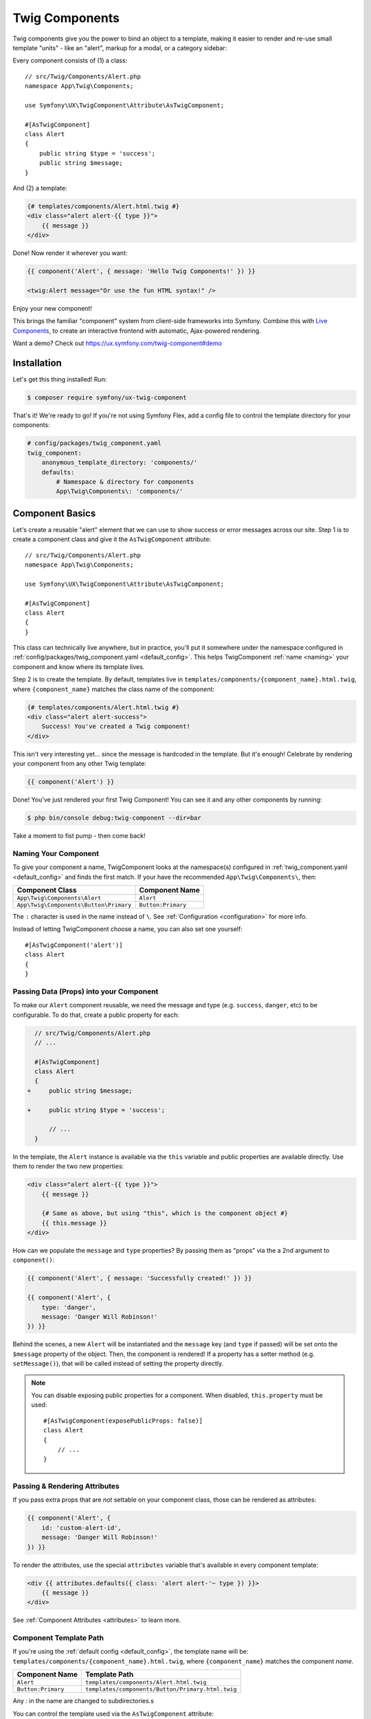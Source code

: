 Twig Components
===============

Twig components give you the power to bind an object to a template,
making it easier to render and re-use small template "units" - like an
"alert", markup for a modal, or a category sidebar:

Every component consists of (1) a class::

    // src/Twig/Components/Alert.php
    namespace App\Twig\Components;

    use Symfony\UX\TwigComponent\Attribute\AsTwigComponent;

    #[AsTwigComponent]
    class Alert
    {
        public string $type = 'success';
        public string $message;
    }

And (2) a template:

.. code-block:: html+twig

    {# templates/components/Alert.html.twig #}
    <div class="alert alert-{{ type }}">
        {{ message }}
    </div>

Done! Now render it wherever you want:

.. code-block:: html+twig

    {{ component('Alert', { message: 'Hello Twig Components!' }) }}

    <twig:Alert message="Or use the fun HTML syntax!" />

Enjoy your new component!

.. image:: images/alert-example.png
   :alt: Example of the Alert Component

   Example of the Alert Component

This brings the familiar "component" system from client-side frameworks
into Symfony. Combine this with `Live Components`_, to create
an interactive frontend with automatic, Ajax-powered rendering.

Want a demo? Check out https://ux.symfony.com/twig-component#demo

Installation
------------

Let's get this thing installed! Run:

.. code-block:: terminal

    $ composer require symfony/ux-twig-component

That's it! We're ready to go! If you're not using Symfony Flex, add a config
file to control the template directory for your components:

.. _default_config:

.. code-block:: yaml

    # config/packages/twig_component.yaml
    twig_component:
        anonymous_template_directory: 'components/'
        defaults:
            # Namespace & directory for components
            App\Twig\Components\: 'components/'

Component Basics
----------------

Let's create a reusable "alert" element that we can use to show success
or error messages across our site. Step 1 is to create a component class
and give it the ``AsTwigComponent`` attribute::

    // src/Twig/Components/Alert.php
    namespace App\Twig\Components;

    use Symfony\UX\TwigComponent\Attribute\AsTwigComponent;

    #[AsTwigComponent]
    class Alert
    {
    }

This class can technically live anywhere, but in practice, you'll put it
somewhere under the namespace configured in :ref:`config/packages/twig_component.yaml <default_config>`.
This helps TwigComponent :ref:`name <naming>` your component and know where its
template lives.

Step 2 is to create the template. By default, templates
live in ``templates/components/{component_name}.html.twig``, where
``{component_name}`` matches the class name of the component:

.. code-block:: html+twig

    {# templates/components/Alert.html.twig #}
    <div class="alert alert-success">
        Success! You've created a Twig component!
    </div>

This isn't very interesting yet… since the message is hardcoded in the
template. But it's enough! Celebrate by rendering your component from
any other Twig template:

.. code-block:: twig

    {{ component('Alert') }}

Done! You've just rendered your first Twig Component! You can see it
and any other components by running:

.. code-block:: terminal

    $ php bin/console debug:twig-component --dir=bar

Take a moment to fist pump - then come back!

.. _naming:

Naming Your Component
~~~~~~~~~~~~~~~~~~~~~

.. versionadded:: 2.8

    Before 2.8, passing a name to ``AsTwigComponent`` was required. Now, the
    name is optional and defaults to the class name.

To give your component a name, TwigComponent looks at the namespace(s)
configured in :ref:`twig_component.yaml <default_config>` and finds the
first match. If your have the recommended ``App\Twig\Components\``, then:

========================================  ===================
Component Class                            Component Name
========================================  ===================
``App\Twig\Components\Alert``              ``Alert``
``App\Twig\Components\Button\Primary``     ``Button:Primary``
========================================  ===================

The ``:`` character is used in the name instead of ``\``. See
:ref:`Configuration <configuration>` for more info.

Instead of letting TwigComponent choose a name, you can also set one yourself::

    #[AsTwigComponent('alert')]
    class Alert
    {
    }

Passing Data (Props) into your Component
~~~~~~~~~~~~~~~~~~~~~~~~~~~~~~~~~~~~~~~~

To make our ``Alert`` component reusable, we need the message and type
(e.g. ``success``, ``danger``, etc) to be configurable. To do that, create a
public property for each:

.. code-block:: diff

      // src/Twig/Components/Alert.php
      // ...

      #[AsTwigComponent]
      class Alert
      {
    +     public string $message;

    +     public string $type = 'success';

          // ...
      }

In the template, the ``Alert`` instance is available via
the ``this`` variable and public properties are available directly.
Use them to render the two new properties:

.. code-block:: html+twig

    <div class="alert alert-{{ type }}">
        {{ message }}

        {# Same as above, but using "this", which is the component object #}
        {{ this.message }}
    </div>

How can we populate the ``message`` and ``type`` properties? By passing
them as "props" via the a 2nd argument to ``component()``:

.. code-block:: twig

    {{ component('Alert', { message: 'Successfully created!' }) }}

    {{ component('Alert', {
        type: 'danger',
        message: 'Danger Will Robinson!'
    }) }}

Behind the scenes, a new ``Alert`` will be instantiated and the
``message`` key (and ``type`` if passed) will be set onto the
``$message`` property of the object. Then, the component is rendered! If
a property has a setter method (e.g. ``setMessage()``), that will be
called instead of setting the property directly.

.. note::

    You can disable exposing public properties for a component. When disabled,
    ``this.property`` must be used::

        #[AsTwigComponent(exposePublicProps: false)]
        class Alert
        {
            // ...
        }

Passing & Rendering Attributes
~~~~~~~~~~~~~~~~~~~~~~~~~~~~~~

If you pass extra props that are *not* settable on your component class,
those can be rendered as attributes:

.. code-block:: twig

    {{ component('Alert', {
        id: 'custom-alert-id',
        message: 'Danger Will Robinson!'
    }) }}

To render the attributes, use the special ``attributes`` variable that's
available in every component template:

.. code-block:: html+twig

    <div {{ attributes.defaults({ class: 'alert alert-'~ type }) }}>
        {{ message }}
    </div>

See :ref:`Component Attributes <attributes>` to learn more.

Component Template Path
~~~~~~~~~~~~~~~~~~~~~~~

If you're using the :ref:`default config <default_config>`, the template
name will be: ``templates/components/{component_name}.html.twig``, where
``{component_name}`` matches the component *name*.

===================  ==================================================
Component Name       Template Path
===================  ==================================================
``Alert``            ``templates/components/Alert.html.twig``
``Button:Primary``   ``templates/components/Button/Primary.html.twig``
===================  ==================================================

Any `:` in the name are changed to subdirectories.s

You can control the template used via the ``AsTwigComponent`` attribute:

.. code-block:: diff

      // src/Twig/Components/Alert.php
      // ...

    - #[AsTwigComponent]
    + #[AsTwigComponent(template: 'my/custom/template.html.twig')]
      class Alert

You can also configure the default template directory for an entire
namespace. See :ref:`Configuration <configuration>`.

Component HTML Syntax
~~~~~~~~~~~~~~~~~~~~~

.. versionadded:: 2.8

    This syntax was been introduced in 2.8 and is still experimental.

So far so good! To make it *really* nice to work with Twig Components, it
comes with an HTML-like syntax where props are passed as attributes:

.. code-block:: html+twig

    <twig:Alert message="This is really cool!" withCloseButton />

This would pass a ``message`` and ``withCloseButton`` (``true``) props
to the ``Alert`` component and render it! If an attribute is dynamic,
prefix the attribute with ``:`` or use the normal ``{{ }}`` syntax:

.. code-block:: html+twig

    <twig:Alert message="hello!" :user="user.id" />

    // equal to
    <twig:Alert message="hello!" user="{{ user.id }}" />

    // pass object, array, or anything you imagine
    <twig:Alert :foo="['col' => ['foo', 'oof']]" />

Don't forget that you can mix and match props with attributes that you
want to render on the root element:

.. code-block:: html+twig

    <twig:Alert message="hello!" id="custom-alert-id" />

To pass an array of attributes, use ``{{...}}`` spread operator syntax.
This requires Twig 3.7.0 or higher:

.. code-block:: html+twig

    <twig:Alert{{ ...myAttributes }} />

We'll use the HTML syntax for the rest of the guide.

Passing HTML to Components
~~~~~~~~~~~~~~~~~~~~~~~~~~

Instead of passing a ``message`` prop to the ``Alert`` component, what if we
could do this?

.. code-block:: html+twig

    <twig:Alert>
        I'm writing <strong>HTML</strong> right here!
    </twig:Alert>

We can! When you add content between the ``<twig:Alert>`` open and
close tag, it's passed to your component template as the block called
``content``. You can render it like any normal block:

.. code-block:: html+twig

    <div {{ attributes.defaults({ class: 'alert alert'~ type }) }}">
        {% block content %}{% endblock %}
    </div>

You can even give the block default content. See
:ref:`Passing HTML to Components via Block <embedded-components>`
for more info.

Fetching Services
-----------------

Let's create a more complex example: a "featured products" component.
You *could* choose to pass an array of Product objects to the component
and set those on a ``$products`` property. But instead, let's let the
*component* to do the work of executing the query.

How? Components are *services*, which means autowiring works like
normal. This example assumes you have a ``Product`` Doctrine entity and
``ProductRepository``::

    // src/Twig/Components/FeaturedProducts.php
    namespace App\Twig\Components;

    use App\Repository\ProductRepository;
    use Symfony\UX\TwigComponent\Attribute\AsTwigComponent;

    #[AsTwigComponent]
    class FeaturedProducts
    {
        private ProductRepository $productRepository;

        public function __construct(ProductRepository $productRepository)
        {
            $this->productRepository = $productRepository;
        }

        public function getProducts(): array
        {
            // an example method that returns an array of Products
            return $this->productRepository->findFeatured();
        }
    }

In the template, the ``getProducts()`` method can be accessed via
``this.products``:

.. code-block:: html+twig

    {# templates/components/FeaturedProducts.html.twig #}
    <div>
        <h3>Featured Products</h3>

        {% for product in this.products %}
            ...
        {% endfor %}
    </div>

And because this component doesn't have any public properties that we
need to populate, you can render it with:

.. code-block:: html+twig

    <twig:FeaturedProducts />

.. note::

    Because components are services, normal dependency injection can be used.
    However, each component service is registered with ``shared: false``. That
    means that you can safely render the same component multiple times with
    different data because each component will be an independent instance.

Mounting Data
-------------

Most of the time, you will create public properties and then pass values
to those as "props" when rendering. But there are several hooks in case
you need to do something more complex.

The mount() Method
~~~~~~~~~~~~~~~~~~

For more control over how your "props" are handled, you can create a method
called ``mount()``::

    // src/Twig/Components/Alert.php
    // ...

    #[AsTwigComponent]
    class Alert
    {
        public string $message;
        public string $type = 'success';

        public function mount(bool $isSuccess = true)
        {
            $this->type = $isSuccess ? 'success' : 'danger';
        }

        // ...
    }

The ``mount()`` method is called just one time: immediately after your
component is instantiated. Because the method has an ``$isSuccess``
argument, if we pass an ``isSuccess`` prop when rendering, it will be
passed to ``mount()``.

.. code-block:: html+twig

    <twig:Alert
        :isSuccess="false"
        message="Danger Will Robinson!"
    />

If a prop name (e.g. ``isSuccess``) matches an argument name in ``mount()``,
the prop will be passed as that argument and the component system will
**not** try to set it directly on a property or use it for the component
``attributes``.

PreMount Hook
~~~~~~~~~~~~~

If you need to modify/validate data before it's *mounted* on the
component use a ``PreMount`` hook::

    // src/Twig/Components/Alert.php
    use Symfony\UX\TwigComponent\Attribute\PreMount;
    // ...

    #[AsTwigComponent]
    class Alert
    {
        public string $message;
        public string $type = 'success';

        #[PreMount]
        public function preMount(array $data): array
        {
            // validate data
            $resolver = new OptionsResolver();
            $resolver->setDefaults(['type' => 'success']);
            $resolver->setAllowedValues('type', ['success', 'danger']);
            $resolver->setRequired('message');
            $resolver->setAllowedTypes('message', 'string');

            return $resolver->resolve($data);
        }

        // ...
    }

The data returned from ``preMount()`` will be used as the props for mounting.

.. note::

    If your component has multiple ``PreMount`` hooks, and you'd like to control
    the order in which they're called, use the ``priority`` attribute parameter:
    ``PreMount(priority: 10)`` (higher called earlier).

PostMount Hook
~~~~~~~~~~~~~~

.. versionadded:: 2.1

    The ``PostMount`` hook was added in TwigComponents 2.1.

After a component is instantiated and its data mounted, you can run extra
code via the ``PostMount`` hook::

    // src/Twig/Components/Alert.php
    use Symfony\UX\TwigComponent\Attribute\PostMount;
    // ...

    #[AsTwigComponent]
    class Alert
    {
        #[PostMount]
        public function postMount(): void
        {
            if (str_contains($this->message, 'danger')) {
                $this->type = 'danger';
            }
        }
        // ...
    }

A ``PostMount`` method can also receive an array ``$data`` argument, which
will contain any props passed to the component that have *not* yet been processed,
(i.e. they don't correspond to any property and weren't an argument to the
``mount()`` method). You can handle these props, remove them from the ``$data``
and return the array::

    // src/Twig/Components/Alert.php
    #[AsTwigComponent]
    class Alert
    {
        public string $message;
        public string $type = 'success';

        #[PostMount]
        public function processAutoChooseType(array $data): array
        {
            if ($data['autoChooseType'] ?? false) {
                if (str_contains($this->message, 'danger')) {
                    $this->type = 'danger';
                }

                // remove the autoChooseType prop from the data array
                unset($data['autoChooseType']);
            }

            // any remaining data will become attributes on the component
            return $data;
        }
        // ...
    }

.. note::

    If your component has multiple ``PostMount`` hooks, and you'd like to control
    the order in which they're called, use the ``priority`` attribute parameter:
    ``PostMount(priority: 10)`` (higher called earlier).

Anonymous Components
--------------------

Sometimes a component is simple enough that it doesn't need a PHP class.
In this case, you can skip the class and only create the template. The component
name is determined by the location of the template:

.. code-block:: html+twig

    {# templates/components/Button/Primary.html.twig #}
    <button {{ attributes.defaults({ class: 'primary' }) }}>
        {% block content %}{% endblock %}
    </button>

The name for this component will be ``Button:Primary`` because of
the subdirectory:

.. code-block:: html+twig

    {# index.html.twig #}
    ...
    <div>
       <twig:Button:Primary>Click Me!</twig:Button:Primary>
    </div>

    {# renders as: #}
    <button class="primary">Click Me!</button>

Like normal, you can pass extra attributes that will be rendered on the element:

.. code-block:: html+twig

    {# index.html.twig #}
    ...
    <div>
       <twig:Button:Primary type="button" name="foo">Click Me!</twig:Button:Primary>
    </div>

    {# renders as: #}
    <button class="primary" type="button" name="foo">Click Me!</button>

You can also pass a variable (prop) into your template:

.. code-block:: html+twig

    {# index.html.twig #}
    ...
    <div>
        <twig:Button icon="fa-plus" type="primary" role="button">Click Me!</twig:Button>
    </div>

To tell the system that ``icon`` and ``type`` are props and not attributes, use the
``{% props %}`` tag at the top of your template.

.. code-block:: html+twig

    {# templates/components/Button.html.twig #}
    {% props icon = null, type = 'primary' %}

    <button {{ attributes.defaults({ class: 'btn btn-'~type }) }}>
        {% block content %}{% endblock %}
        {% if icon %}
            <span class="fa-solid fa-{{ icon }}"></span>
        {% endif %}
    </button>

.. _embedded-components:

Passing HTML to Components Via Blocks
-------------------------------------

Props aren't the only way you can pass something to your component. You can
also pass content:

.. code-block:: html+twig

    <twig:Alert type="success">
        <div>Congratulations! You've won a free puppy!</div>
    </twig:Alert>

In your component template, this becomes a block named ``content``:

.. code-block:: html+twig

    <div class="alert alert-{{ type }}">
        {% block content %}
            // the content will appear in here
        {% endblock %}
     </div>

You can also add more, named blocks:

.. code-block:: html+twig

    <twig:Alert type="success">
        <div>Congrats on winning a free puppy!</div>

        <twig:block name="footer">
            {{ parent() }} {# render the default content if needed #}
            <button class="btn btn-primary">Claim your prize</button>
        </twig:block>
    </twig:Alert>

Render these in the normal way.

.. code-block:: html+twig

    <div class="alert alert-{{ type }}">
        {% block content %}{% endblock %}
        {% block footer %}
            <div>Default Footer content</div>
        {% endblock %}
     </div>

Passing content into your template can also be done with LiveComponents
though there are some caveats to know related to variable scope.
See `Passing Blocks to Live Components`_.

There is also a non-HTML syntax that can be used:

.. code-block:: html+twig

    {% component Alert with {type: 'success'} %}
        {% block content %}<div>Congrats!</div>{% endblock %}
        {% block footer %}... footer content{% endblock %}
    {% endcomponent %}

Context / Variables Inside of Blocks
~~~~~~~~~~~~~~~~~~~~~~~~~~~~~~~~~~~~

The content inside of the ``<twig:{Component}>`` should be viewed as living in its own,
independent template, which extends the component's template. This has a few interesting
consequences.

First, inside of ``<twig:{Component}>``, the ``this`` variable represents
the component you're *now* rendering *and* you have access to all of *that*
component's variables:

.. code-block:: html+twig

    {# templates/components/SuccessAlert.html.twig #}
    {{ this.someFunction }} {# this === SuccessAlert #}

    <twig:Alert type="success">
        {{ this.someFunction }} {# this === Alert #}

        {{ type }} {# references a "type" prop from Alert #}
    </twig:Alert>

Conveniently, in addition to the variables from the ``Alert`` component, you
*also* have access to whatever variables are available in the original template:

.. code-block:: html+twig

    {# templates/components/SuccessAlert.html.twig #}
    {% set name = 'Fabien' %}
    <twig:Alert type="success">
        Hello {{ name }}
    </twig:Alert>

ALL variables from the upper component (e.g. ``SuccessAlert``) are available
inside the content of the lower component (e.g. ``Alert``). However, because variables
are merged, any variables with the same name are overridden by the lower component
(e.g. ``Alert``). That's why ``this`` refers to the embedded, or "current" component
``Alert``.

There is also one special superpower when passing content to a component: your
code executes as if it is "copy-and-pasted" into the block of the target template.
This means you can **access variables from the block you're overriding**! For example:

.. code-block:: twig

    {# templates/component/SuccessAlert.html.twig #}
    {% for message in messages %}
        {% block alert_message %}
            A default {{ message }}
        {% endblock %}
    {% endfor %}

When overriding the ``alert_message`` block, you have access to the ``message`` variable:

.. code-block:: html+twig

    {# templates/some_page.html.twig #}
    <twig:SuccessAlert>
        <twig:block name="alert_message">
            I can override the alert_message block and access the {{ message }} too!
        </twig:block>
    </twig:SuccessAlert>

.. versionadded:: 2.13

    The ability to refer to the scope of higher components via the ``outerScope`` variable was added in 2.13.

As mentioned before, variables from lower components are merged with those from upper components. When you need
access to some properties or functions from higher components, that can be done via the ``outerScope...`` variable:

.. code-block:: twig

    {# templates/SuccessAlert.html.twig #}
    {% set name = 'Fabien' %}
    {% set message = 'Hello' %}
    {% component Alert with { type: 'success', name: 'Bart' } %}
        Hello {{ name }} {# Hello Bart #}

        {{ message }} {{ outerScope.name }} {# Hello Fabien #}

        {{ outerScope.this.someFunction }} {# this refers to SuccessAlert #}

        {{ outerScope.this.someProp }} {# references a "someProp" prop from SuccessAlert #}
    {% endcomponent %}

You can keep referring to components higher up as well. Just add another ``outerScope``.
Remember though that the ``outerScope`` reference only starts once you're INSIDE the (embedded) component.

.. code-block:: twig

    {# templates/FancyProfileCard.html.twig #}
    {% component Card %}
        {% block header %}
            {% component Alert with { message: outerScope.this.someProp } %} {# not yet INSIDE the Alert template #}
                {% block content %}
                    {{ message }} {# same value as below, indirectly refers to FancyProfileCard::someProp #}
                    {{ outerScope.outerScope.this.someProp }} {# directly refers to FancyProfileCard::someProp #}
                {% endblock %}
            {% endcomponent %}
        {% endblock %}
    {% endcomponent %}

Inheritance & Forwarding "Outer Blocks"
~~~~~~~~~~~~~~~~~~~~~~~~~~~~~~~~~~~~~~~

.. versionadded:: 2.10

    The ``outerBlocks`` variable was added in 2.10.

The content inside a ``<twig:{Component}>`` tag should be viewed as living in
its own, independent template, which *extends* the component's template. This means that
any blocks that live in the "outer" template are not available. However, you
*can* access these via a special ``outerBlocks`` variable:

.. code-block:: html+twig

  {% extends 'base.html.twig' %}

  {% block call_to_action %}<strong>Attention! Free Puppies!</strong>{% endblock %}

  {% block body %}
    <twig:Alert>
        {# block('call_to_action') #} would not work #}

        {{ block(outerBlocks.call_to_action) }}
    </twig:Alert>
  {% endblock %}

The ``outerBlocks`` variable becomes especially useful with nested components.
For example, imagine we want to create a ``SuccessAlert`` component:

.. code-block:: html+twig

    {# templates/some_page.html.twig #}
    <twig:SuccessAlert>
        We will successfully <em>forward</em> this block content!
    <twig:SuccessAlert>

We already have a generic ``Alert`` component, so let's re-use it:

.. code-block:: html+twig

    {# templates/components/Alert.html.twig #}
    <div {{ attributes.defaults({ class: 'alert alert'~ type }) }}">
        {% block content %}{% endblock %}
    </div>

To do this, the ``SuccessAlert`` component can grab the ``content`` block
that's passed to it via the ``outerBlocks`` variable and forward it into ``Alert``:

.. code-block:: html+twig

    {# templates/components/SuccessAlert.html.twig #}
    <twig:Alert type="success">
    {% component Alert with { type: 'success' } %}
        {{ block(outerBlocks.content) }}
    </twig:Alert>

By passing the original ``content`` block into the `content` block of ``Alert``,
this will work perfectly.

.. _attributes:

Component Attributes
--------------------

A common need for components is to configure/render attributes for the
root node. Attributes are any props that are passed when rendering that
cannot be mounted on the component itself. This extra data is added to a
``ComponentAttributes`` object that's available as ``attributes`` in your
component's template:

.. code-block:: html+twig

    {# templates/components/MyComponent.html.twig #}
    <div{{ attributes }}>
      My Component!
    </div>

When rendering the component, you can pass an array of html attributes to add:

.. code-block:: html+twig

    <twig:MyComponent class="foo" style="color: red" />

    {# renders as: #}
    <div class="foo" style="color:red">
      My Component!
    </div>

Set an attribute's value to ``true`` to render just the attribute name:

.. code-block:: html+twig

    {# templates/components/Input.html.twig #}
    <input{{ attributes }}/>

    {# render component #}
    <twig:Input type="text" value="" :autofocus="true" />

    {# renders as: #}
    <input type="text" value="" autofocus/>

Set an attribute's value to ``false`` to exclude the attribute:

.. code-block:: html+twig

    {# templates/components/Input.html.twig #}
    <input{{ attributes }}/>

    {# render component #}
    <twig:Input type="text" value="" :autofocus="false" />

    {# renders as: #}
    <input type="text" value=""/>

To add a custom `Stimulus controller`_ to your root component element:

.. code-block:: html+twig

    <div {{ attributes.defaults(stimulus_controller('my-controller', { someValue: 'foo' })) }}>

.. versionadded:: 2.9

    The ability to use ``stimulus_controller()`` with ``attributes.defaults()``
    was added in TwigComponents 2.9 and requires ``symfony/stimulus-bundle``.
    Previously, ``stimulus_controller()`` was passed to an ``attributes.add()``
    method.

.. note::

    You can adjust the attributes variable exposed in your template::

        #[AsTwigComponent(attributesVar: '_attributes')]
        class Alert
        {
            // ...
        }

Defaults & Merging
~~~~~~~~~~~~~~~~~~

In your component template, you can set defaults that are merged with
passed attributes. The passed attributes override the default with
the exception of *class*. For ``class``, the defaults are prepended:

.. code-block:: html+twig

    {# templates/components/MyComponent.html.twig #}
    <button{{ attributes.defaults({ class: 'bar', type: 'button' }) }}>Save</button>

    {# render component #}
    {{ component('MyComponent', { style: 'color:red' }) }}

    {# renders as: #}
    <button class="bar" type="button" style="color:red">Save</button>

    {# render component #}
    {{ component('MyComponent', { class: 'foo', type: 'submit' }) }}

    {# renders as: #}
    <button class="bar foo" type="submit">Save</button>

Render
~~~~~~

.. versionadded:: 2.15

    The ability to *render* attributes was added in TwigComponents 2.15.

You can take full control over the attributes that are rendered by using the
``render()`` method.

.. code-block:: html+twig

    {# templates/components/MyComponent.html.twig #}
    <div
      style="{{ attributes.render('style') }} display:block;"
      {{ attributes }} {# be sure to always render the remaining attributes! #}
    >
      My Component!
    </div>

    {# render component #}
    {{ component('MyComponent', { style: 'color:red;' }) }}

    {# renders as: #}
    <div style="color:red; display:block;">
      My Component!
    </div>

.. caution::

    There are a few important things to know about using ``render()``:

    1. You need to be sure to call your ``render()`` methods before calling ``{{ attributes }}`` or some
       attributes could be rendered twice. For instance:

            .. code-block:: html+twig

                {# templates/components/MyComponent.html.twig #}
                <div
                    {{ attributes }} {# called before style is rendered #}
                    style="{{ attributes.render('style') }} display:block;"
                >
                    My Component!
                </div>

                {# render component #}
                {{ component('MyComponent', { style: 'color:red;' }) }}

                {# renders as: #}
                <div style="color:red;" style="color:red; display:block;"> {# style is rendered twice! #}
                    My Component!
                </div>

    2. If you add an attribute without calling ``render()``, it will be rendered twice. For instance:

         .. code-block:: html+twig

              {# templates/components/MyComponent.html.twig #}
              <div
                 style="display:block;" {# not calling attributes.render('style') #}
                 {{ attributes }}
              >
                 My Component!
              </div>

              {# render component #}
              {{ component('MyComponent', { style: 'color:red;' }) }}

              {# renders as: #}
              <div style="display:block;" style="color:red;"> {# style is rendered twice! #}
                 My Component!
              </div>

Only
~~~~

Extract specific attributes and discard the rest:

.. code-block:: html+twig

    {# templates/components/MyComponent.html.twig #}
    <div{{ attributes.only('class') }}>
      My Component!
    </div>

    {# render component #}
    {{ component('MyComponent', { class: 'foo', style: 'color:red' }) }}

    {# renders as: #}
    <div class="foo">
      My Component!
    </div>

Without
~~~~~~~

Exclude specific attributes:

.. code-block:: html+twig

    {# templates/components/MyComponent.html.twig #}
    <div{{ attributes.without('class') }}>
      My Component!
    </div>

    {# render component #}
    {{ component('MyComponent', { class: 'foo', style: 'color:red' }) }}

    {# renders as: #}
    <div style="color:red">
      My Component!
    </div>

Component with Complex Variants (CVA)
-------------------------------------

.. versionadded:: 2.16

    The ``CVA`` function was added in TwigComponents 2.16.

[CVA (Class Variant Authority)](https://cva.style/docs/getting-started/variants) is a concept from the JavaScript
world and used by the well-known [shadcn/ui](https://ui.shadcn.com).
CVA allows you to display a component with different variants (color, size, etc.),
to create highly reusable and customizable components.
This is powered by a ``cva()`` Twig function where you define ``base`` classes that should always be present and then different ``variants`` and the corresponding classes:
The cva function take as argument an array key-value pairs.
The base key allow you define a set of classes commune to all variants.
In the variants key you define the different variants of your component.

.. code-block:: html+twig

    {# templates/components/Alert.html.twig #}
    {% props color = 'blue', size = 'md' %}

     {% set alert = cva({
        base: 'alert ',
        variants: {
            color: {
                blue: 'bg-blue',
                red: 'bg-red',
                green: 'bg-green',
            },
            size: {
                sm: 'text-sm',
                md: 'text-md',
                lg: 'text-lg',
            }
        }
    }) %}

    <div class="{{ alert.apply({color, size}, attributes.render('class')) }}">
         {% block content %}{% endblock %}
    </div>

Then use the color and size variants to select the classes needed:

.. code-block:: html+twig

    {# index.html.twig #}
    <twig:Alert color="red" size="lg">
        <div>My content</div>
    </twig:Alert>
    // class="alert bg-red text-lg"

    <twig:Alert color="green" size="sm">
        <div>My content</div>
    </twig:Alert>
    // class="alert bg-green text-sm"

    <twig:Alert color="red" class="flex items-center justify-center">
        <div>My content</div>
    </twig:Alert>
    // class="alert bg-red text-md flex items-center justify-center"

CVA and Tailwind CSS
~~~~~~~~~~~~~~~~~~~~

CVA work perfectly with Tailwind CSS. The only drawback is that you can have class conflicts.
To "merge" conflicting classes together and keep only the one you need, use the
``tailwind_merge()` method from [tales-from-a-dev/twig-tailwind-extra](https://github.com/tales-from-a-dev/twig-tailwind-extra)
with the ``cva()`` function:

.. code-block:: terminal

    $ composer require tales-from-a-dev/twig-tailwind-extra

.. code-block:: html+twig

    {# templates/components/Alert.html.twig #}
    {% props color = 'blue', size = 'md' %}

   {% set alert = cva({
       // ...
    }) %}

    <div class="{{ alert.apply({color, size}, attributes.render('class')) | tailwind_merge }}">
         {% block content %}{% endblock %}
    </div>

Compound Variants
~~~~~~~~~~~~~~~~~~

You can define compound variants. A compound variant is a variant that applies
when multiple other variant conditions are met.

.. code-block:: html+twig

    {# templates/components/Alert.html.twig #}
    {% props color = 'blue', size = 'md' %}

    {% set alert = cva({
        base: 'alert ',
        variants: {
            color: {
                blue: 'bg-blue',
                red: 'bg-red',
                green: 'bg-green',
            },
            size: {
                sm: 'text-sm',
                md: 'text-md',
                lg: 'text-lg',
            }
        },
        compoundVariants: {
            // if colors=red AND size = (md or lg), add the `font-bold` class
            colors: ['red'],
            size: ['md', 'lg'],
            class: 'font-bold'
        }
    }) %}

    <div class="{{ alert.apply({color, size}) }}">
         {% block content %}{% endblock %}
    </div>

    {# index.html.twig #}

    <twig:Alert color="red" size="lg">
        <div>My content</div>
    </twig:Alert>
    // class="alert bg-red text-lg font-bold"

    <twig:Alert color="green" size="sm">
        <div>My content</div>
    </twig:Alert>
    // class="alert bg-green text-sm"

    <twig:Alert color="red" size="md">
        <div>My content</div>
    </twig:Alert>
    // class="alert bg-green text-lg font-bold"

Default Variants
~~~~~~~~~~~~~~~~

If no variants match, you can define a default set of classes to apply:

.. code-block:: html+twig

    {# templates/components/Alert.html.twig #}
    {% props color = 'blue', size = 'md' %}

    {% set alert = cva({
        base: 'alert ',
        variants: {
            color: {
                blue: 'bg-blue',
                red: 'bg-red',
                green: 'bg-green',
            },
            size: {
                sm: 'text-sm',
                md: 'text-md',
                lg: 'text-lg',
            },
            rounded: {
                sm: 'rounded-sm',
                md: 'rounded-md',
                lg: 'rounded-lg',
            }
        },
        defaultsVariants: {
            rounded: 'rounded-md',
        }
    }) %}

    <div class="{{ alert.apply({color, size}) }}">
         {% block content %}{% endblock %}
    </div>

    {# index.html.twig #}

    <twig:Alert color="red" size="lg">
        <div>My content</div>
    </twig:Alert>
    // class="alert bg-red text-lg font-bold rounded-md"


Test Helpers
------------

You can test how your component is mounted and rendered using the
``InteractsWithTwigComponents`` trait::

    use Symfony\Bundle\FrameworkBundle\Test\KernelTestCase;
    use Symfony\UX\TwigComponent\Test\InteractsWithTwigComponents;

    class MyComponentTest extends KernelTestCase
    {
        use InteractsWithTwigComponents;

        public function testComponentMount(): void
        {
            $component = $this->mountTwigComponent(
                name: 'MyComponent', // can also use FQCN (MyComponent::class)
                data: ['foo' => 'bar'],
            );

            $this->assertInstanceOf(MyComponent::class, $component);
            $this->assertSame('bar', $component->foo);
        }

        public function testComponentRenders(): void
        {
            $rendered = $this->renderTwigComponent(
                name: 'MyComponent', // can also use FQCN (MyComponent::class)
                data: ['foo' => 'bar'],
            );

            $this->assertStringContainsString('bar', $rendered);

            // use the crawler
            $this->assertCount(5, $rendered->crawler()->filter('ul li'));
        }

        public function testEmbeddedComponentRenders(): void
        {
            $rendered = $this->renderTwigComponent(
                name: 'MyComponent', // can also use FQCN (MyComponent::class)
                data: ['foo' => 'bar'],
                content: '<div>My content</div>', // "content" (default) block
                blocks: [
                    'header' => '<div>My header</div>',
                    'menu' => $this->renderTwigComponent('Menu'), // can embed other components
                ],
            );

            $this->assertStringContainsString('bar', $rendered);
        }
    }

.. note::

    The ``InteractsWithTwigComponents`` trait can only be used in tests that extend
    ``Symfony\Bundle\FrameworkBundle\Test\KernelTestCase``.

Special Component Variables
---------------------------

By default, your template will have access to the following variables:

* ``this``
* ``attributes``
* ... and all public properties on your component

There are also a few other special ways you can control the variables.

ExposeInTemplate Attribute
~~~~~~~~~~~~~~~~~~~~~~~~~~

All public component properties are available directly in your component
template. You can use the ``ExposeInTemplate`` attribute to expose
private/protected properties and public methods directly in a component
template (``someProp`` vs ``this.someProp``, ``someMethod`` vs ``this.someMethod``).
Properties must be *accessible* (have a getter). Methods *cannot have*
required parameters::

    // ...
    use Symfony\UX\TwigComponent\Attribute\ExposeInTemplate;

    #[AsTwigComponent]
    class Alert
    {
        #[ExposeInTemplate]
        private string $message; // available as `{{ message }}` in the template

        #[ExposeInTemplate('alert_type')]
        private string $type = 'success'; // available as `{{ alert_type }}` in the template

        #[ExposeInTemplate(name: 'ico', getter: 'fetchIcon')]
        private string $icon = 'ico-warning'; // available as `{{ ico }}` in the template using `fetchIcon()` as the getter

        /**
         * Required to access $this->message
         */
        public function getMessage(): string
        {
            return $this->message;
        }

        /**
         * Required to access $this->type
         */
        public function getType(): string
        {
            return $this->type;
        }

        /**
         * Required to access $this->icon
         */
        public function fetchIcon(): string
        {
            return $this->icon;
        }

        #[ExposeInTemplate]
        public function getActions(): array // available as `{{ actions }}` in the template
        {
            // ...
        }

        #[ExposeInTemplate('dismissable')]
        public function canBeDismissed(): bool // available as `{{ dismissable }}` in the template
        {
            // ...
        }

        // ...
    }

.. note::

    When using ``ExposeInTemplate`` on a method the value is fetched eagerly
    before rendering.

Computed Properties
~~~~~~~~~~~~~~~~~~~

In the previous example, instead of querying for the featured products
immediately (e.g. in ``__construct()``), we created a ``getProducts()``
method and called that from the template via ``this.products``.

This was done because, as a general rule, you should make your
components as *lazy* as possible and store only the information you need
on its properties (this also helps if you convert your component to a
`live component`_ later). With this setup, the query is only executed if and
when the ``getProducts()`` method is actually called. This is very similar
to the idea of "computed properties" in frameworks like `Vue`_.

But there's no magic with the ``getProducts()`` method: if you call
``this.products`` multiple times in your template, the query would be
executed multiple times.

To make your ``getProducts()`` method act like a true computed property,
call ``computed.products`` in your template. ``computed`` is a proxy
that wraps your component and caches the return of methods. If they
are called additional times, the cached value is used.

.. code-block:: html+twig

    {# templates/components/FeaturedProducts.html.twig #}
    <div>
        <h3>Featured Products</h3>

        {% for product in computed.products %}
            ...
        {% endfor %}

        ...
        {% for product in computed.products %} {# use cache, does not result in a second query #}
            ...
        {% endfor %}
    </div>

.. note::

    Computed methods only work for component methods with no required
    arguments.

Events
------

Twig Components dispatches various events throughout the lifecycle
of instantiating, mounting and rendering a component.

PreRenderEvent
~~~~~~~~~~~~~~

Subscribing to the ``PreRenderEvent`` gives the ability to modify
the twig template and twig variables before components are rendered::

    use Symfony\Component\EventDispatcher\EventSubscriberInterface;
    use Symfony\UX\TwigComponent\Event\PreRenderEvent;

    class HookIntoTwigPreRenderSubscriber implements EventSubscriberInterface
    {
        public function onPreRender(PreRenderEvent $event): void
        {
            $event->getComponent(); // the component object
            $event->getTemplate(); // the twig template name that will be rendered
            $event->getVariables(); // the variables that will be available in the template

            $event->setTemplate('some_other_template.html.twig'); // change the template used

            // manipulate the variables:
            $variables = $event->getVariables();
            $variables['custom'] = 'value';

            $event->setVariables($variables); // {{ custom }} will be available in your template
        }

        public static function getSubscribedEvents(): array
        {
            return [PreRenderEvent::class => 'onPreRender'];
        }
    }

PostRenderEvent
~~~~~~~~~~~~~~~

.. versionadded:: 2.5

    The ``PostRenderEvent`` was added in TwigComponents 2.5.

The ``PostRenderEvent`` is called after a component has finished
rendering and contains the ``MountedComponent`` that was just
rendered.

PreCreateForRenderEvent
~~~~~~~~~~~~~~~~~~~~~~~

.. versionadded:: 2.5

    The ``PreCreateForRenderEvent`` was added in TwigComponents 2.5.

Subscribing to the ``PreCreateForRenderEvent`` gives the ability to be
notified before a component object is created or hydrated, at the
very start of the rendering process. You have access to the component
name, input props and can interrupt the process by setting HTML. This
event is not triggered during a re-render.

PreMountEvent and PostMountEvent
~~~~~~~~~~~~~~~~~~~~~~~~~~~~~~~~

To run code just before or after a component's data is mounted, you can
listen to ``PreMountEvent`` or ``PostMountEvent``.

Nested Components
-----------------

It's totally possible to nest one component into another. When you do
this, there's nothing special to know: both components render
independently. If you're using `Live Components`_, then there
*are* some guidelines related to how the re-rendering of parent and
child components works. Read `Live Nested Components`_.

Configuration
-------------

To see the full list of configuration options, run:

.. code-block:: terminal

    $ php bin/console config:dump twig_component

The most important configuration is the ``defaults`` key, which allows
you to define options for different namespaces of your components. This
controls how components are named and where their templates live:

.. code-block:: yaml

    # config/packages/twig_component.yaml
    twig_component:
        defaults:
            # short form: components under this namespace:
            #    - name will be the class name that comes after the prefix
            #        App\Twig\Components\Alert => Alert
            #        App\Twig\Components\Button\Primary => Button:Primary
            #    - templates will live in "components/"
            #        Alert => templates/components/Alert.html.twig
            #        Button:Primary => templates/components/Button/Primary.html.twig
            App\Twig\Components: components/

            # long form
            App\Pizza\Components:
                template_directory: components/pizza
                # component names will have an extra "Pizza:" prefix
                #    App\Pizza\Components\Alert => Pizza:Alert
                #    App\Pizza\Components\Button\Primary => Pizza:Button:Primary
                name_prefix: Pizza

If a component class matches multiple namespaces, the first matched will
be used.

Debugging Components
--------------------

As your application grows, you'll eventually have a lot of components.
This command will help you to debug some components issues.
First, the debug:twig-component command lists all your application components
who live in ``templates/components``:

.. code-block:: terminal

    $ php bin/console debug:twig-component

    +---------------+-----------------------------+------------------------------------+------+
    | Component     | Class                       | Template                           | Live |
    +---------------+-----------------------------+------------------------------------+------+
    | Coucou        | App\Components\Alert        | components/Coucou.html.twig        |      |
    | RandomNumber  | App\Components\RandomNumber | components/RandomNumber.html.twig  | X    |
    | Test          | App\Components\foo\Test     | components/foo/Test.html.twig      |      |
    | Button        | Anonymous component         | components/Button.html.twig        |      |
    | foo:Anonymous | Anonymous component         | components/foo/Anonymous.html.twig |      |
    +---------------+-----------------------------+------------------------------------+------+

If you have some components that don't live in ``templates/components/``,
but in ``templates/bar`` for example, you can pass an option:

.. code-block:: terminal

    $ php bin/console debug:twig-component --dir=bar

And the name of some component to this argument to print the
component details:

.. code-block:: terminal

    $ php bin/console debug:twig-component RandomNumber

    +---------------------------------------------------+-----------------------------------+
    | Property                                          | Value                             |
    +---------------------------------------------------+-----------------------------------+
    | Component                                         | RandomNumber                      |
    | Live                                              | X                                 |
    | Class                                             | App\Components\RandomNumber       |
    | Template                                          | components/RandomNumber.html.twig |
    | Properties (type / name / default value if exist) | string $name = toto               |
    |                                                   | string $type = test               |
    | Live Properties                                   | int $max = 1000                   |
    |                                                   | int $min = 10                     |
    +---------------------------------------------------+-----------------------------------+

Contributing
------------

Interested in contributing? Visit the main source for this repository:
https://github.com/symfony/ux/tree/main/src/TwigComponent.

Backward Compatibility promise
------------------------------

This bundle aims at following the same Backward Compatibility promise as
the Symfony framework:
https://symfony.com/doc/current/contributing/code/bc.html

.. _`Live Components`: https://symfony.com/bundles/ux-live-component/current/index.html
.. _`live component`: https://symfony.com/bundles/ux-live-component/current/index.html
.. _`Vue`: https://v3.vuejs.org/guide/computed.html
.. _`Live Nested Components`: https://symfony.com/bundles/ux-live-component/current/index.html#nested-components
.. _`Passing Blocks to Live Components`: https://symfony.com/bundles/ux-live-component/current/index.html#passing-blocks
.. _`Stimulus controller`: https://symfony.com/bundles/StimulusBundle/current/index.html
